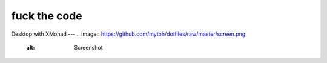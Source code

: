 fuck the code
====

Desktop with XMonad
---
.. image:: https://github.com/mytoh/dotfiles/raw/master/screen.png 
   :alt: Screenshot

